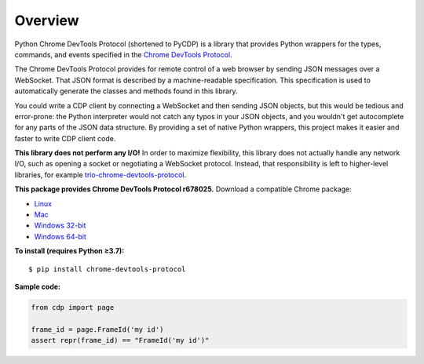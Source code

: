 Overview
========

Python Chrome DevTools Protocol (shortened to PyCDP) is a library that provides
Python wrappers for the types, commands, and events specified in the `Chrome
DevTools Protocol <https://github.com/ChromeDevTools/devtools-protocol/>`_.

The Chrome DevTools Protocol provides for remote control of a web browser by
sending JSON messages over a WebSocket. That JSON format is described by a
machine-readable specification. This specification is used to automatically
generate the classes and methods found in this library.

You could write a CDP client by connecting a WebSocket and then sending JSON
objects, but this would be tedious and error-prone: the Python interpreter would
not catch any typos in your JSON objects, and you wouldn't get autocomplete for
any parts of the JSON data structure. By providing a set of native Python
wrappers, this project makes it easier and faster to write CDP client code.

**This library does not perform any I/O!** In order to maximize
flexibility, this library does not actually handle any network I/O, such as
opening a socket or negotiating a WebSocket protocol. Instead, that
responsibility is left to higher-level libraries, for example
`trio-chrome-devtools-protocol
<https://github.com/hyperiongray/trio-chrome-devtools-protocol>`_.

**This package provides Chrome DevTools Protocol r678025.** Download a compatible
Chrome package:

* `Linux <https://storage.googleapis.com/chromium-browser-snapshots/Linux_x64/689523/chrome-linux.zip>`_
* `Mac <https://storage.googleapis.com/chromium-browser-snapshots/Mac/689523/chrome-mac.zip>`_
* `Windows 32-bit <https://storage.googleapis.com/chromium-browser-snapshots/Win/689523/chrome-win.zip>`_
* `Windows 64-bit <https://storage.googleapis.com/chromium-browser-snapshots/Win_x64/689523/chrome-win.zip>`_

**To install (requires Python ≥3.7):**

::

    $ pip install chrome-devtools-protocol

**Sample code:**

.. code-block:: python

    from cdp import page

    frame_id = page.FrameId('my id')
    assert repr(frame_id) == "FrameId('my id')"
